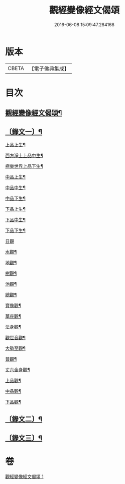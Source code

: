 #+TITLE: 觀經變像經文偈頌 
#+DATE: 2016-06-08 15:09:47.284168

* 版本
 |     CBETA|【電子佛典集成】|

* 目次
** [[file:KR6v0050_001.txt::001-0310a2][觀經變像經文偈頌¶]]
** [[file:KR6v0050_001.txt::001-0310a14][〔錄文一〕¶]]
**** [[file:KR6v0050_001.txt::001-0311a6][上品上生¶]]
**** [[file:KR6v0050_001.txt::001-0311a17][西方淨土上品中生¶]]
**** [[file:KR6v0050_001.txt::001-0312a7][極樂世界上品下生¶]]
**** [[file:KR6v0050_001.txt::001-0312a16][中品上生¶]]
**** [[file:KR6v0050_001.txt::001-0313a2][中品中生¶]]
**** [[file:KR6v0050_001.txt::001-0313a11][中品下生¶]]
**** [[file:KR6v0050_001.txt::001-0313a18][下品上生¶]]
**** [[file:KR6v0050_001.txt::001-0314a5][下品中生¶]]
**** [[file:KR6v0050_001.txt::001-0314a15][下品下生¶]]
**** [[file:KR6v0050_001.txt::001-0314a25][日觀]]
**** [[file:KR6v0050_001.txt::001-0315a4][水觀¶]]
**** [[file:KR6v0050_001.txt::001-0315a7][地觀¶]]
**** [[file:KR6v0050_001.txt::001-0315a10][樹觀¶]]
**** [[file:KR6v0050_001.txt::001-0315a13][池觀¶]]
**** [[file:KR6v0050_001.txt::001-0315a16][總觀¶]]
**** [[file:KR6v0050_001.txt::001-0315a19][寶像觀¶]]
**** [[file:KR6v0050_001.txt::001-0315a22][華座觀¶]]
**** [[file:KR6v0050_001.txt::001-0315a24][法身觀¶]]
**** [[file:KR6v0050_001.txt::001-0316a2][觀世音觀¶]]
**** [[file:KR6v0050_001.txt::001-0316a5][大勢至觀¶]]
**** [[file:KR6v0050_001.txt::001-0316a8][普觀¶]]
**** [[file:KR6v0050_001.txt::001-0316a11][丈六金身觀¶]]
**** [[file:KR6v0050_001.txt::001-0316a14][上品觀¶]]
**** [[file:KR6v0050_001.txt::001-0316a17][中品觀¶]]
**** [[file:KR6v0050_001.txt::001-0316a20][下品觀¶]]
** [[file:KR6v0050_001.txt::001-0317a2][〔錄文二〕¶]]
** [[file:KR6v0050_001.txt::001-0318a18][〔錄文三〕¶]]

* 卷
[[file:KR6v0050_001.txt][觀經變像經文偈頌 1]]

